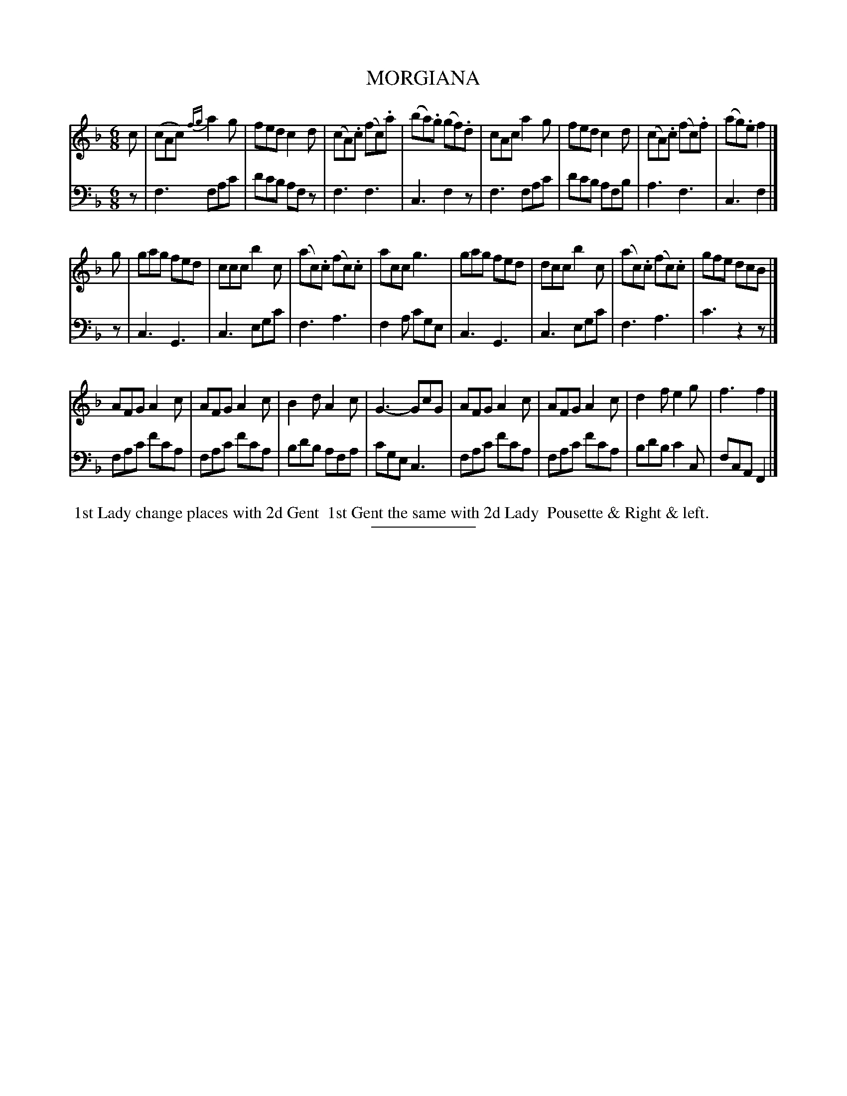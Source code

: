 X: 11312
T: MORGIANA
B: Button & Whitaker "Button and Whitaker's Selection of Dances, Reels and Waltzes" v.11 p.31 #2
S: http://imslp.org/wiki/Button_and_Whitaker%27s_Selection_of_Dances,_Reels_and_Waltzes_(Various)
Z: 2014 John Chambers <jc:trillian.mit.edu>
M: 6/8
L: 1/8
K: F
% - - - - - - - - - - - - - - - - - - - - - - - - -
% Staff layout changed to fit our page size:
V: 1 clef=treble middle=B
c |\
(cAc) {fg}a2g | fed c2d | (cA).c (fc).a | (ba).g (gf).d |\
 cAc      a2g | fed c2d | (cA).c (fc).f | (ag).e f2 |]
g |\
gag fed | ccc b2c | (ac).c (fc).c | acc g3 |\
gag fed | dcc b2c | (ac).c (fc).c | gfe dcB |]
AFG A2c | AFG A2c | B2d A2c | G3- GcG |\
AFG A2c | AFG A2c | d2f e2g | f3 f2 |]
% - - - - - - - - - - - - - - - - - - - - - - - - -
% Original staff layout preserved:
V: 2 clef=bass middle=d
z |\
f3 fac' | d'c'b afz | f3 f3 | c3 f2z |\
f3 fac' | d'c'b afb | a3 f3 | c3 f2 |]
z |\
c3 G3 | c3 egc' | f3 a3 | f2a c'ge |\
c3 G3 | c3 egc' | f3 a3 | c'3 z2z |]
fac' f'c'a | fac' f'c'a | bd'b afa | c'ge c3 |\
fac' f'c'a | fac' f'c'a | bd'b c'2c | fcA F2 |]
% - - - - - - - - - - - - - - - - - - - - - - - - -
%%begintext align
%% 1st Lady change places with 2d Gent
%% 1st Gent the same with 2d Lady
%% Pousette & Right & left.
%%endtext
% - - - - - - - - - - - - - - - - - - - - - - - - -
%%sep 2 5 100
